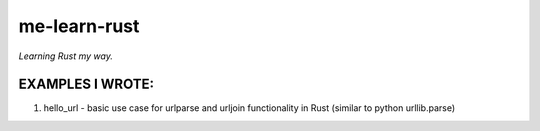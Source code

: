 me-learn-rust
=============

*Learning Rust my way.*

EXAMPLES I WROTE:
-----------------

1. hello_url - basic use case for urlparse and urljoin functionality in Rust (similar to python urllib.parse)

